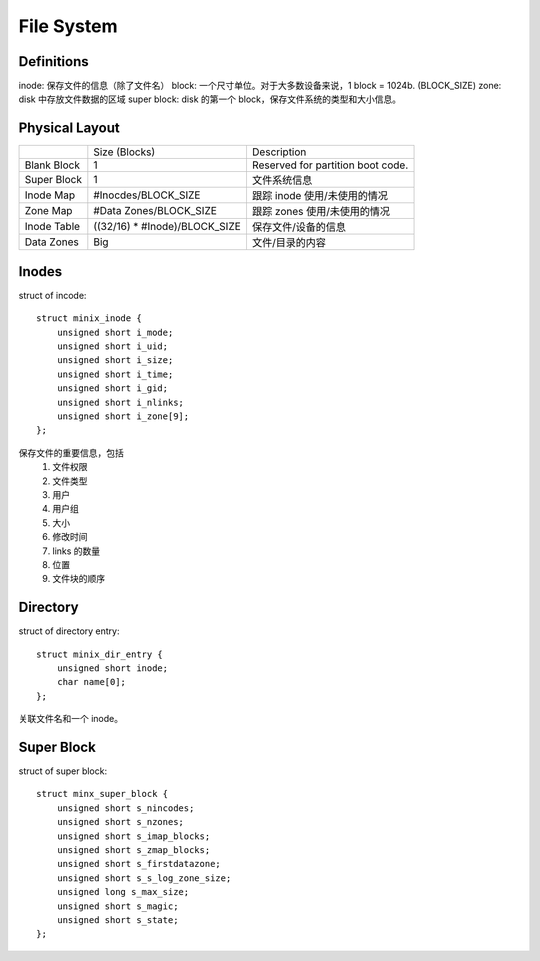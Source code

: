 File System
===========

Definitions
-----------

inode: 保存文件的信息（除了文件名）
block: 一个尺寸单位。对于大多数设备来说，1 block = 1024b. (BLOCK_SIZE)
zone: disk 中存放文件数据的区域
super block: disk 的第一个 block，保存文件系统的类型和大小信息。

Physical Layout
---------------

+-----------------+--------------------------------+------------------------------------+
|                 | Size (Blocks)                  | Description                        |
+-----------------+--------------------------------+------------------------------------+
| Blank Block     | 1                              | Reserved for partition boot code.  |
+-----------------+--------------------------------+------------------------------------+
| Super Block     | 1                              | 文件系统信息                       |
+-----------------+--------------------------------+------------------------------------+
| Inode Map       | #Inocdes/BLOCK_SIZE            | 跟踪 inode 使用/未使用的情况       |
+-----------------+--------------------------------+------------------------------------+
| Zone Map        | #Data Zones/BLOCK_SIZE         | 跟踪 zones 使用/未使用的情况       |
+-----------------+--------------------------------+------------------------------------+
| Inode Table     | ((32/16) * #Inode)/BLOCK_SIZE  | 保存文件/设备的信息                |
+-----------------+--------------------------------+------------------------------------+
| Data Zones      | Big                            | 文件/目录的内容                    |
+-----------------+--------------------------------+------------------------------------+

Inodes
------

struct of incode::

    struct minix_inode {
        unsigned short i_mode;
        unsigned short i_uid;
        unsigned short i_size;
        unsigned short i_time;
        unsigned short i_gid;
        unsigned short i_nlinks;
        unsigned short i_zone[9];
    };

保存文件的重要信息，包括
  1. 文件权限
  2. 文件类型
  3. 用户
  4. 用户组
  5. 大小
  6. 修改时间
  7. links 的数量
  8. 位置
  9. 文件块的顺序


Directory
---------

struct of directory entry::

    struct minix_dir_entry {
        unsigned short inode;
        char name[0];
    };

关联文件名和一个 inode。


Super Block
-----------

struct of super block::

    struct minx_super_block {
        unsigned short s_nincodes;
        unsigned short s_nzones;
        unsigned short s_imap_blocks;
        unsigned short s_zmap_blocks;
        unsigned short s_firstdatazone;
        unsigned short s_s_log_zone_size;
        unsigned long s_max_size;
        unsigned short s_magic;
        unsigned short s_state;
    };


